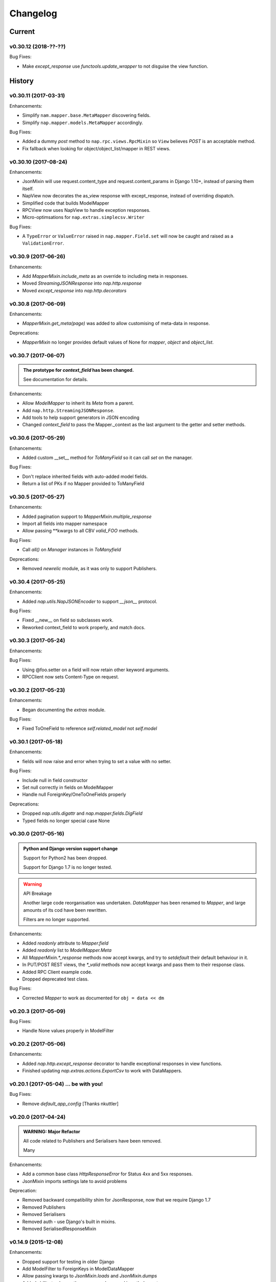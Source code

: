 =========
Changelog
=========

-------
Current
-------

v0.30.12 (2018-??-??)
=====================

Bug Fixes:

- Make `except_response` use `functools.update_wrapper` to not disguise the
  view function.

-------
History
-------

v0.30.11 (2017-03-31)
=====================

Enhancements:

- Simplify ``nam.mapper.base.MetaMapper`` discovering fields.
- Simplify ``nap.mapper.models.MetaMapper`` accordingly.

Bug Fixes:

- Added a dummy `post` method to ``nap.rpc.views.RpcMixin`` so ``View``
  believes `POST` is an acceptable method.
- Fix fallback when looking for object/object_list/mapper in REST views.

v0.30.10 (2017-08-24)
====================

Enhancements:

- JsonMixin will use request.content_type and request.content_params in Django
  1.10+, instead of parsing them itself.
- NapView now decorates the as_view response with except_response, instead of
  overriding dispatch.
- Simplified code that builds ModelMapper
- RPCView now uses NapView to handle exception responses.
- Micro-optimsations for ``nap.extras.simplecsv.Writer``

Bug Fixes:

- A ``TypeError`` or ``ValueError`` raised in ``nap.mapper.Field.set`` will now
  be caught and raised as a ``ValidationError``.

v0.30.9 (2017-06-26)
====================

Enhancements:

- Add `MapperMixin.include_meta` as an override to including meta in responses.
- Moved `StreamingJSONResponse` into `nap.http.response`
- Moved `except_response` into `nap.http.decorators`

v0.30.8 (2017-06-09)
====================

Enhancements:

- `MapperMixin.get_meta(page)` was added to allow customising of meta-data in
  response.

Deprecations:

- `MapperMixin` no longer provides default values of None for `mapper`,
  `object` and `object_list`.

v0.30.7 (2017-06-07)
====================

.. admonition:: The prototype for `context_field` has been changed.

   See documentation for details.

Enhancements:

- Allow `ModelMapper` to inherit its `Meta` from a parent.
- Add ``nap.http.StreamingJSONResponse``.
- Add tools to help support generators in JSON encoding
- Changed `context_field` to pass the Mapper._context as the last argument to
  the getter and setter methods.

v0.30.6 (2017-05-29)
====================

Enhancements:

- Added custom __set__ method for `ToManyField` so it can call `set` on the
  manager.

Bug Fixes:

- Don't replace inherited fields with auto-added model fields.
- Return a list of PKs if no Mapper provided to ToManyField

v0.30.5 (2017-05-27)
====================

Enhancements:

- Added pagination support to `MapperMixin.multiple_response`
- Import all fields into mapper namespace
- Allow passing \**kwargs to all CBV `valid_FOO` methods.

Bug Fixes:

- Call `all()` on `Manager` instances in `ToManyfield`

Deprecations:

- Removed `newrelic` module, as it was only to support Publishers.

v0.30.4 (2017-05-25)
====================

Enhancements:

- Added `nap.utils.NapJSONEncoder` to support `__json__` protocol.

Bug Fixes:

- Fixed __new__ on field so subclasses work.
- Reworked context_field to work properly, and match docs.

v0.30.3 (2017-05-24)
====================

Enhancements:

Bug Fixes:

- Using @foo.setter on a field will now retain other keyword arguments.
- RPCClient now sets Content-Type on request.

v0.30.2 (2017-05-23)
====================

Enhancements:

- Began documenting the `extras` module.

Bug Fixes:

- Fixed ToOneField to reference `self.related_model` not `self.model`

v0.30.1 (2017-05-18)
====================

Enhancements:

- fields will now raise and error when trying to set a value with no setter.

Bug Fixes:

- Include null in field constructor
- Set null correctly in fields on ModelMapper
- Handle null ForeignKey/OneToOneFields properly

Deprecations:

- Dropped `nap.utils.digattr` and `nap.mapper.fields.DigField`
- Typed fields no longer special case None

v0.30.0 (2017-05-16)
====================

.. admonition:: Python and Django version support change

   Support for Python2 has been dropped.

   Support for Django 1.7 is no longer tested.

.. warning:: API Breakage

   Another large code reorganisation was undertaken.
   `DataMapper` has been renamed to `Mapper`, and large amounts of its cod
   have been rewritten.

   Filters are no longer supported.

Enhancements:

- Added `readonly` attribute to `Mapper.field`
- Added `readonly` list to `ModelMapper.Meta`
- All `MapperMixin.*_response` methods now accept kwargs, and try to
  `setdefault` their default behaviour in it.
- In PUT/POST REST views, the `*_valid` methods now accept kwargs and pass them
  to their response class.
- Added RPC Client example code.
- Dropped deprecated test class.

Bug Fixes:

- Corrected `Mapper` to work as documented for ``obj = data << dm``

v0.20.3 (2017-05-09)
====================

Bug Fixes:

- Handle None values properly in ModelFilter

v0.20.2 (2017-05-06)
====================

Enhancements:

- Added `nap.http.except_response` decorator to handle exceptional responses in
  view functions.
- Finished updating `nap.extras.actions.ExportCsv` to work with DataMappers.

v0.20.1 (2017-05-04) ... be with you!
=====================================

Bug Fixes:

- Remove `default_app_config` [Thanks nkuttler]

v0.20.0 (2017-04-24)
====================

.. admonition:: WARNING: Major Refactor

   All code related to Publishers and Serialisers have been removed.

   Many

Enhancements:

- Add a common base class `HttpResponseError` for Status 4xx and 5xx responses.
- JsonMixin imports settings late to avoid problems

Deprecation:

- Removed backward compatibility shim for JsonResponse, now that we require
  Django 1.7
- Removed Publishers
- Removed Serialisers
- Removed auth - use Django's built in mixins.
- Removed SerialisedResponseMixin

v0.14.9 (2015-12-08)
====================

Enhancements:

- Dropped support for testing in older Django
- Add ModelFilter to ForeignKeys in ModelDataMapper
- Allow passing kwargs to `JsonMixin.loads` and `JsonMixin.dumps`
- Added ability to change the response class used in auth decorators.
- Added `>>=` to `ModelDataMapper` to allow applying to new model instance.

Bug Fixes:

- Add any fields not in a supplied `Meta.fields` for a `ModelDataMapper` to the
  excludes list to ensure model validation also excludes them.
- Fixed `utils.JsonClient` to actually work.
- Propery handle encoding in `JsonMixin.get_request_data` for PUT and PATCH.


v0.14.8 (2015-10-12)
====================

Enhancements:

- Added `Ripper` class to utils.
- Use `six.moves.urllib` instead of our own try/except on import
- Micro-optimisation: Calculate fields and field names for DataMappers at
  declatation
- Added `NapView` to `nap.rest.views` to handle when custom `http` responses
  are raised.
- Change default DELETE response to be empty
- Added `nap.rest.views.NapView` to catch and return
  `nap.http.BaseHttpResponse` exceptions as responses.

Bug Fixes:

- Set safe=False in MapperMixin.empty_response

v0.14.7.1 (2015-09-29)
======================

Enhancements:

- Simplified `auth.permit_groups`

Bug Fixes:

- On a DataMapper, if a Field's default is callable, call it.
- Make _CastFiler and Date/Time filters skip to_python if value is of right
  type already.

v0.14.7 (2015-09-29)
====================

Enhancements:

+ Allow passing extra arguments to MapperMinix.ok_response
+ Add `required` and `default` options for datamapper.field
+ Add `LoginRequiredMixin` and `StaffRequiredMixin` to `nap.rest.auth`
+ Allow use of custom JSONEncoder/JSONDecoder with JsonMixin

v0.14.6 (2015-09-14)
====================

Enhancements:

+ Make MapperMixin.single_response and MapperMixin.multiple_response get
  mapper, object, and queryset if none is provided.
+ Dropped testing support for older versions of Django
+ Added DataMapper tutorial to docs (Thanks limbera!)
+ Added ModelFilter to DataMapper
+ Reworked Publisher URLs to be easier to customise, and more consistent
+ Added test module
+ ModelDataMapper now creates a new Model instance if not passed one at
  construction.
+ Pass list of excluded fields to Model.full_clean()

v0.14.5.1 (2015-08-06)
======================

Bug Fixes:

- Use six.string_types not str in flatten_errors
- Properly update error dict in ModelDataMapper._clean

v0.14.5 (2015-08-06)
====================

Enhancements:

- Add _clean method to DataMapper for whole-object cleaning.
- Make ModelDataMapper._clean call instance.full_clean.

Bug Fixes:

- Fix ModelDataMapper to not get confused by ``six.with_metaclass`` hacks.
- Fix ListMixin.ok_response to call self.multiple_response not
  self.list_response

v0.14.4 (2015-05-19)
====================

Enhancements:

- Fix travis config
- Simplify AppConfig usage
- Switched from using Django's HTTP reason phrases to Python's.
- Tidied the abstractions of response helpers in django.rest.views.
- Added BaseListView and BaseObjectView to django.rest.views.

Bug Fixes:

- Use our own get_object_or_404 shortcut in ModelPublisher.
- Fixed rest.views to closer match RFC [Thanks Ian Wilson]

v0.14.3 (2015-02-17)
====================

Ehancements

+ JsonMixin.get_request_data will now handle form encoded data for PUT
+ Change API for datamapper to separate _apply and _patch.

v0.14.2 (2015-01-23)
====================

.. admonition:: WARNING: Removed module

   The module nap.exceptions has been completely removed.

Enhancements:

+ Switched custom ValidationError / ValidationErrors to django's
  ValidationError
+ Added DataMapper library
+ Added CBV mixins for composing API Views that use DataMappers


v0.14.1.1
=========

Bug Fixes:

+ Add required `name` attribute to AppConfig [thanks bobobo1618]

v0.14.1
=======

Enhancements:

+ Import REASON_CODES from Django
+ Use Django's JsonResponse if available, or our own copy of it.
+ Unify all json handling functions into utils.JsonMixin
+ Add RPCView introspection
+ Use Django's vendored copy of 'six'
+ Add new runtests script

Bug Fixes:

+ Cope with blank content encoding values in RPC Views
+ Raise a 404 on invalid page_size value
+ Validate the data we got in RPC View is passable as \**kwargs
+ ISO_8859_1 isn't defined in older Django versions
+ Emulate django template lookups in digattr by ignoring callables flagged
  'do_not_call_in_templates'

v0.14.0
=======

.. admonition:: WARNING: API breakage

   A large reorganisation of the code was undertaken.

   Now there are 3 major top-level modules:
   - serialiser
   - rest
   - rpc

Enhancements:

+ Added functional RPC system [merged from django-marionette]
+ Made most things accessible in top-level module

v0.13.9
=======

Enhancements:

+ Added Django 1.7 AppConfig, which will auto-discover on ready
+ Added a default implementation of ModelPublsiher.list_post_default
+ Tidied code with flake8

Bug Fixes:

+ Fixed use of wrong argument in auth.permit_groups

v0.13.8
=======

Enhancements:

+ Added prefetch_related and select_related support to ExportCsv action
+ Added Field.virtual to smooth changes to Field now raising AttributeError,
  and support optional fields

v0.13.7
=======

Enhancements:

+ Added ReadTheDocs, and prettied up the docs
+ Use Pythons content-type parsing
+ Added RPC publisher [WIP]
+ Allow api.register to be used as a decorator
+ Make Meta classes more proscriptive
+ Allow ModelSerialiser to override Field type used for fields.
+ Added ModelReadSerialiser and ModelCreateUpdateSerialiser to support more
  complex inflate scenarios [WIP]

Bug Fixes:

- Fixed ExportCsv and simplecsv extras
- Raise AttributeError if a deflating a field with no default set would result
  in using its default. [Fixes #28]
- Fixed auto-generated api_names.
- Purged under-developed ModelFormMixin class

v0.13.6
=======

Enhancements:

+ Overhauled testing
+ Added 'total_pages' to page meta.
+ Added Serialiser.obj_class

v0.13.5.1
=========

Bug Fixes:

- Fix fix for b'' from last release, to work in py2

v0.13.5
=======

Bug Fixes:

- Fix use of b'' for Py3.3 [thanks zzing]

Enhancements:

+ Add options to control patterns

v0.13.4
=======

Bug Fixes:

- Return http.NotFound instead of raising it

Enhancements:

+ Added views publisher
+ Updated docs
+ Re-added support for ujson, if installed
+ Tidied up with pyflakes/pylint
+ Added Publisher.response_class property

v0.13.3
=======

Bugs Fixed:

- Make API return NotFound, instead of Raising it
- Remove bogus CSV Reader class

v0.13.2.1
=========

Bugs Fixed:

- Fixed typo
- Fixed resolving cache in mixin

v0.13.2
=======

Enhancements:

+ Separate Publisher.build_view from Publisher.patterns to ease providing
  custom patterns
+ Added SimplePatternsMixin for Publisher
+ Added Publisher.sort_object_list and Publisher.filter_object_list hooks

v0.13.1
=======

Bugs Fixed:

- Fixed silly bug in inflate

v0.13.0
=======

.. admonition:: WARNING: API breakage

   Changed auto-discover to look for 'publishers' instead of 'seraliser'.

Enhancements:

+ Added Field.null support
+ Now use the Field.default value
+ ValidationError handled in all field and custom inflator methods

v0.12.5.1
=========

Bugs Fixed:

- Fix mistake introduced in 0.12.3 which broke NewRelic support

v0.12.5
=======

Bugs Fixed:

- Restored Django 1.4 compatibility

Enhancements:

+ Allow disabling of API introspection index

v0.12.4
=======

Bugs Fixed:

- Fixed filename generation in csv export action
- Fixed unicode/str issues with type() calls

Enhancements:

+ Split simplecsv and csv export into extras module
+ Merged engine class directly into Publisher
+ Added fields.StringField

v0.12.3
=======

Bugs Fixed:

- Fix argument handling in Model*SerialiserFields
- Tidied up with pyflakes

Enhancements:

+ Added support for Py3.3 [thanks ioneyed]
+ Overhauled the MetaSerialiser class
+ Overhauled "sandbox" app
+ Added csv export action

v0.12.2
=======

Enhancements:

+ Support read_only in modelserialiser_factory

v0.12.1
=======

Bugs Fixed:

- Flatten url patterns so object_default can match without trailing /
- Fix class returned in permit decorator [Thanks emilkjer]

Enhancements:

+ Allow passing an alternative default instead of None for
  Publisher.get_request_data
+ Added "read_only_fields" to ModelSerialiser [thanks jayant]

v0.12
=====

Enhancements:

+ Tune Serialisers to pre-build their deflater/inflater method lists, removing
  work from the inner loop
+ Remove \*args where it's no helpful

v0.11.6.1
=========

Bugs Fixed:

- Renamed HttpResponseRedirect to HttpResponseRedirection to avoid clashing
  with Django http class

v0.11.6
=======

Bugs Fixed:

- Raise a 404 on paginator raising EmptyPage, instead of failing

v0.11.5.1
=========

Bugs Fixed:

- Fix arguments passed to execute method

v0.11.5
=======

Enhancements:

+ Add Publisher.execute to make wrapping handler calls easier [also, makes
  NewRelic simpler to hook in]
+ Allow empty first pages in pagination
+ Added support module for NewRelic

v0.11.4
=======

Enhancements:

+ Make content-type detection more forgiving

v0.11.3
=======

Enhancements:

+ Make get_page honor limit parameter, but bound it to max_page_size, which
  defaults to page_size
+ Allow changing the GET param names for page, offset and limit
+ Allow passing page+limit or offset+limit

v0.11.2
=======

Enhancements:

+ Added BooleanField
+ Extended tests
+ Force CSRF protection

v0.11.1
=======

Enhancements:

+ Changed SerialiserField/ManySerialiserField to replace reduce/restore instead
  of overriding inflate/deflate methods
+ Fixed broken url pattern for object action
+ Updated fields documentation

v0.11
=====

.. admonition:: API breakage

    Serialiser.deflate_object and Serialiser.deflate_list have been renamed.

Enhancements:

+ Changed deflate_object and deflate_list to object_deflate and list_deflate to
  avoid potential field deflater name conflict
+ Moved all model related code to models.py
+ Added modelserialiser_factory
+ Updated ModelSerialiserField/ModelManySerialiserField to optionally
  auto-create a serialiser for the supplied model

v0.10.3
=======

Enhancements:

+ Added python2.6 support back [thanks nkuttler]
+ Added more documentation
+ Added Publisher.get_serialiser_kwargs hook
+ Publisher.get_data was renamed to Publisher.get_request_data for clarity

v0.10.2
=======

Bugs Fixed:

- Removed leftover debug print

v0.10.1
=======

Enhancements:

+ Added Publisher introspection
+ Added LocationHeaderMixin to HTTP classes

v0.10
=====

Bugs Fixed:

- Removed useless cruft form utils

Enhancements:

+ Replaced http subclasses with Exceptional ones
+ Wrap call to handlers to catch Exceptional http responses

v0.9.1
======

Enhancements:

+ Started documentation
+ Added permit_groups decorator
+ Minor speedup in MetaSerialiser

v0.9
====

Bugs Fixed:

- Fixed var name bug in ModelSerialiser.restore_object
- Removed old 'may' auth API

Enhancements:

+ Added permit decorators
+ use string formatting not join - it's slightly faster

v0.8
====

Enhancements:

+ Added create/delete methods to ModelPublisher
+ Renamed HttpResponse subclasses
+ Split out BasePublisher class
+ Added http.STATUS dict/list utility class

.. note::

   Because this uses OrderedDict nap is no longer python2.6 compatible


v0.7.1
======

Enhancements:

+ Use first engine.CONTENT_TYPES as default content type for responses

v0.7
====

Bugs Fixed:

- Removed custom JSON class

Enhancements:

+ Added Engine mixin classes
+ Added MsgPack support
+ Added type-casting fields

v0.6
====

Bugs Fixed:

- Fixed JSON serialising of date/datetime objects

Enhancements:

+ Added index view to API
+ Make render_single_object use create_response
+ Allow create_response to use a supplied response class

v0.5
====

Enhancements:

+ Added names to URL patterns
+ Added "argument" URL patterns

v0.4
====

Enhancements:

+ Added next/prev flags to list meta-data
+ Added tests

v0.3
====

Enhancements:

+ Changed to more generic extra arguments in Serialiser

v0.2
====

Bugs Fixed:

- Fixed bug in serialiser meta-class that broke inheritance
- Fixed variable names

Enhancements:

+ Pass the Publisher down into the Serialiser for more flexibility
+ Allow object IDs to be slugs
+ Handle case of empty request body with JSON content type
+ Added SerialiserField and ManySerialiserField
+ Added Api machinery
+ Changed Serialiser to use internal Meta class
+ Added ModelSerialiser class

v0.1
====

Enhancements:

+ Initial release, fraught with bugs :)
